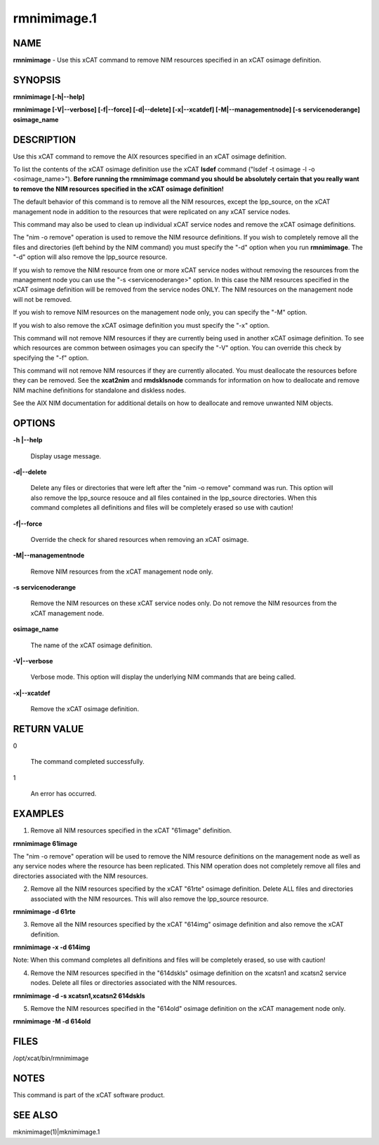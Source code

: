 
############
rmnimimage.1
############

.. highlight:: perl


****
NAME
****


\ **rmnimimage**\  - Use this xCAT command to remove NIM resources specified in an xCAT osimage definition.


********
SYNOPSIS
********


\ **rmnimimage [-h|--help]**\ 

\ **rmnimimage [-V|--verbose] [-f|--force] [-d|--delete] [-x|--xcatdef] [-M|--managementnode] [-s servicenoderange] osimage_name**\ 


***********
DESCRIPTION
***********


Use this xCAT command to remove the AIX resources specified in an xCAT osimage definition.

To list the contents of the xCAT osimage definition use the xCAT \ **lsdef**\  command ("lsdef -t osimage -l -o <osimage_name>"). \ **Before running the rmnimimage command you should be absolutely certain that you really want to remove the NIM resources specified in the xCAT osimage definition!**\ 

The default behavior of this command is to remove all the NIM resources, except the lpp_source, on the xCAT management node in addition to the resources that were replicated on any xCAT service nodes.

This command may also be used to clean up individual xCAT service nodes and remove the xCAT osimage definitions.

The "nim -o remove" operation is used to remove the NIM resource definitions.  If you wish to completely remove all the files and directories (left behind by the NIM command) you must specify the "-d" option when you run \ **rmnimimage**\ .  The "-d" option will also remove the lpp_source resource.

If you wish to remove the NIM resource from one or more xCAT service nodes without removing the resources from the management node you can use the "-s <servicenoderange>" option.   In this case the NIM resources specified in the xCAT osimage definition will be removed from the service nodes ONLY.  The NIM resources on the management node will not be removed.

If you wish to remove NIM resources on the management node only, you can specify the "-M" option.

If you wish to also remove the xCAT osimage definition you must specify the "-x" option.

This command will not remove NIM resources if they are currently being used in another xCAT osimage definition.  To see which resources are common between osimages you can specify the "-V" option.  You can override this check by specifying the "-f" option.

This command will not remove NIM resources if they are currently allocated.  You must deallocate the resources before they can be removed.   See the \ **xcat2nim**\  and \ **rmdsklsnode**\  commands for information on how to deallocate and remove NIM machine definitions for standalone and diskless nodes.

See the AIX NIM documentation for additional details on how to deallocate and remove unwanted NIM objects.


*******
OPTIONS
*******



\ **-h |--help**\ 
 
 Display usage message.
 


\ **-d|--delete**\ 
 
 Delete any files or directories that were left after the "nim -o remove" command was run. This option will also remove the lpp_source resouce and all files contained in the lpp_source directories. When this command completes all definitions and files will be completely erased so use with caution!
 


\ **-f|--force**\ 
 
 Override the check for shared resources when removing an xCAT osimage.
 


\ **-M|--managementnode**\ 
 
 Remove NIM resources from the xCAT management node only.
 


\ **-s servicenoderange**\ 
 
 Remove the NIM resources on these xCAT service nodes only.  Do not remove the NIM resources from the xCAT management node.
 


\ **osimage_name**\ 
 
 The name of the xCAT osimage definition.
 


\ **-V|--verbose**\ 
 
 Verbose mode. This option will display the underlying NIM commands that are being called.
 


\ **-x|--xcatdef**\ 
 
 Remove the xCAT osimage definition.
 



************
RETURN VALUE
************



0
 
 The command completed successfully.
 


1
 
 An error has occurred.
 



********
EXAMPLES
********


1) Remove all NIM resources specified in the xCAT "61image" definition.

\ **rmnimimage 61image**\ 

The "nim -o remove" operation will be used to remove the NIM resource definitions on the management node as well as any service nodes where the resource has been replicated.   This NIM operation does not completely remove all files and directories associated with the NIM resources.

2) Remove all the NIM resources specified by the xCAT "61rte" osimage definition.  Delete ALL files and directories associated with the NIM resources. This will also remove the lpp_source resource.

\ **rmnimimage -d 61rte**\ 

3) Remove all the NIM resources specified by the xCAT "614img" osimage definition and also remove the xCAT definition.

\ **rmnimimage -x -d 614img**\ 

Note: When this command completes all definitions and files will be completely erased, so use with caution!

4) Remove the NIM resources specified in the "614dskls" osimage definition on the xcatsn1 and xcatsn2 service nodes.  Delete all files or directories associated with the NIM resources.

\ **rmnimimage -d -s xcatsn1,xcatsn2 614dskls**\ 

5) Remove the NIM resources specified in the "614old" osimage definition on the xCAT management node only.

\ **rmnimimage -M -d 614old**\ 


*****
FILES
*****


/opt/xcat/bin/rmnimimage


*****
NOTES
*****


This command is part of the xCAT software product.


********
SEE ALSO
********


mknimimage(1)|mknimimage.1

